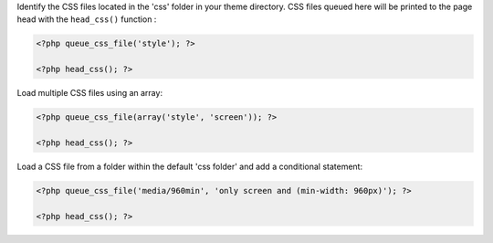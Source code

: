 Identify the CSS files located in the 'css' folder in your theme directory. CSS files queued here will be printed to the page head with the ``head_css()`` function :

.. code-block:: php

    <?php queue_css_file('style'); ?>

    <?php head_css(); ?>

Load multiple CSS files using an array:

.. code-block:: php

    <?php queue_css_file(array('style', 'screen')); ?>

    <?php head_css(); ?>

Load a CSS file from a folder within the default 'css folder' and add a conditional statement:

.. code-block:: php

    <?php queue_css_file('media/960min', 'only screen and (min-width: 960px)'); ?>

    <?php head_css(); ?>

